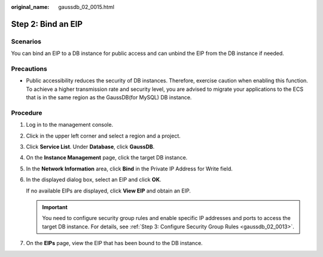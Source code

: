 :original_name: gaussdb_02_0015.html

.. _gaussdb_02_0015:

Step 2: Bind an EIP
===================

Scenarios
---------

You can bind an EIP to a DB instance for public access and can unbind the EIP from the DB instance if needed.

Precautions
-----------

-  Public accessibility reduces the security of DB instances. Therefore, exercise caution when enabling this function. To achieve a higher transmission rate and security level, you are advised to migrate your applications to the ECS that is in the same region as the GaussDB(for MySQL) DB instance.

Procedure
---------

#. Log in to the management console.

#. Click |image1| in the upper left corner and select a region and a project.

#. Click **Service List**. Under **Database**, click **GaussDB**.

#. On the **Instance Management** page, click the target DB instance.

#. In the **Network Information** area, click **Bind** in the Private IP Address for Write field.

#. In the displayed dialog box, select an EIP and click **OK**.

   If no available EIPs are displayed, click **View EIP** and obtain an EIP.

   .. important::

      You need to configure security group rules and enable specific IP addresses and ports to access the target DB instance. For details, see :ref:`Step 3: Configure Security Group Rules <gaussdb_02_0013>`.

#. On the **EIPs** page, view the EIP that has been bound to the DB instance.

.. |image1| image:: /_static/images/en-us_image_0000001400783488.png
